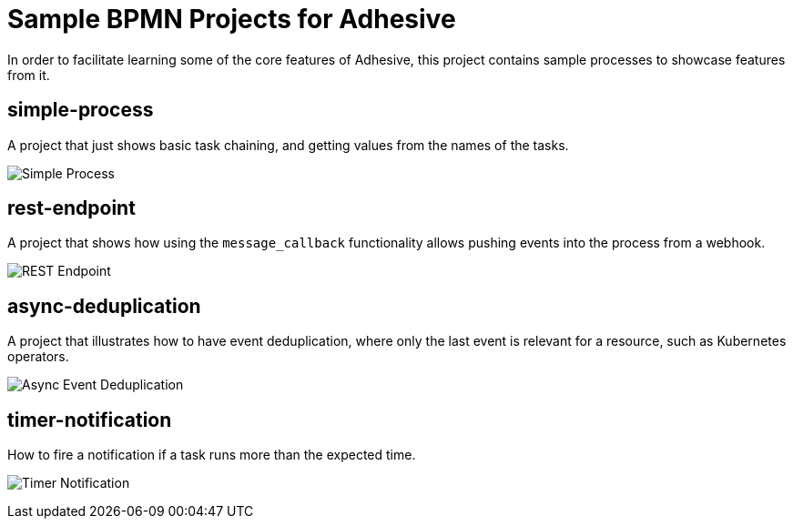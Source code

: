 = Sample BPMN Projects for Adhesive

In order to facilitate learning some of the core features of Adhesive, this
project contains sample processes to showcase features from it.


== simple-process

A project that just shows basic task chaining, and getting values from the
names of the tasks.

image:simple-process/simple-process.png[Simple Process]

== rest-endpoint

A project that shows how using the `message_callback` functionality allows
pushing events into the process from a webhook.

image:rest-endpoint/rest-endpoint.png[REST Endpoint]

== async-deduplication

A project that illustrates how to have event deduplication, where only the last
event is relevant for a resource, such as Kubernetes operators.

image:async-deduplication[Async Event Deduplication]

== timer-notification

How to fire a notification if a task runs more than the expected time.

image:timer-notification/timer-notification.png[Timer Notification]
